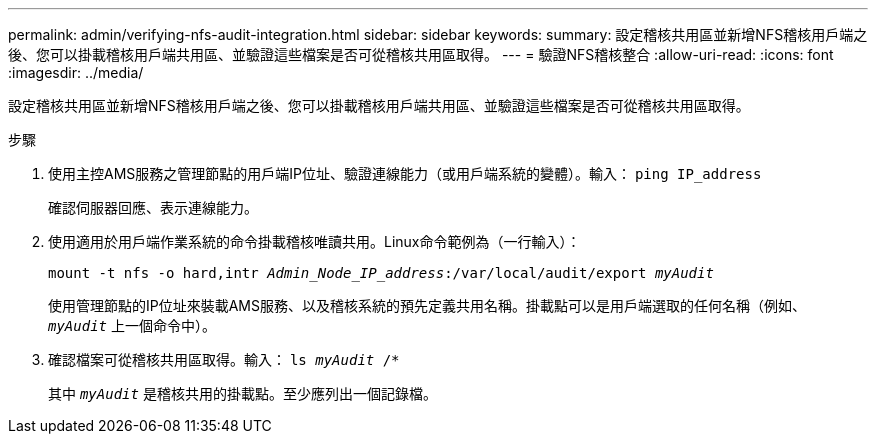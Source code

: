 ---
permalink: admin/verifying-nfs-audit-integration.html 
sidebar: sidebar 
keywords:  
summary: 設定稽核共用區並新增NFS稽核用戶端之後、您可以掛載稽核用戶端共用區、並驗證這些檔案是否可從稽核共用區取得。 
---
= 驗證NFS稽核整合
:allow-uri-read: 
:icons: font
:imagesdir: ../media/


[role="lead"]
設定稽核共用區並新增NFS稽核用戶端之後、您可以掛載稽核用戶端共用區、並驗證這些檔案是否可從稽核共用區取得。

.步驟
. 使用主控AMS服務之管理節點的用戶端IP位址、驗證連線能力（或用戶端系統的變體）。輸入： `ping IP_address`
+
確認伺服器回應、表示連線能力。

. 使用適用於用戶端作業系統的命令掛載稽核唯讀共用。Linux命令範例為（一行輸入）：
+
`mount -t nfs -o hard,intr _Admin_Node_IP_address_:/var/local/audit/export _myAudit_`

+
使用管理節點的IP位址來裝載AMS服務、以及稽核系統的預先定義共用名稱。掛載點可以是用戶端選取的任何名稱（例如、 `_myAudit_` 上一個命令中）。

. 確認檔案可從稽核共用區取得。輸入： `ls _myAudit_ /*`
+
其中 `_myAudit_` 是稽核共用的掛載點。至少應列出一個記錄檔。


